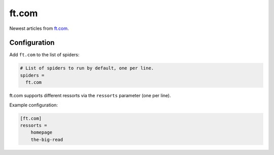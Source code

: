 .. _spider_ft.com:

ft.com
------
Newest articles from ft.com_.

Configuration
~~~~~~~~~~~~~
Add ``ft.com`` to the list of spiders:

.. code-block:: ini

   # List of spiders to run by default, one per line.
   spiders =
     ft.com

ft.com supports different ressorts via the ``ressorts`` parameter (one per
line).

Example configuration:

.. code-block:: ini

   [ft.com]
   ressorts =
       homepage
       the-big-read

.. _ft.com: https://www.ft.com
